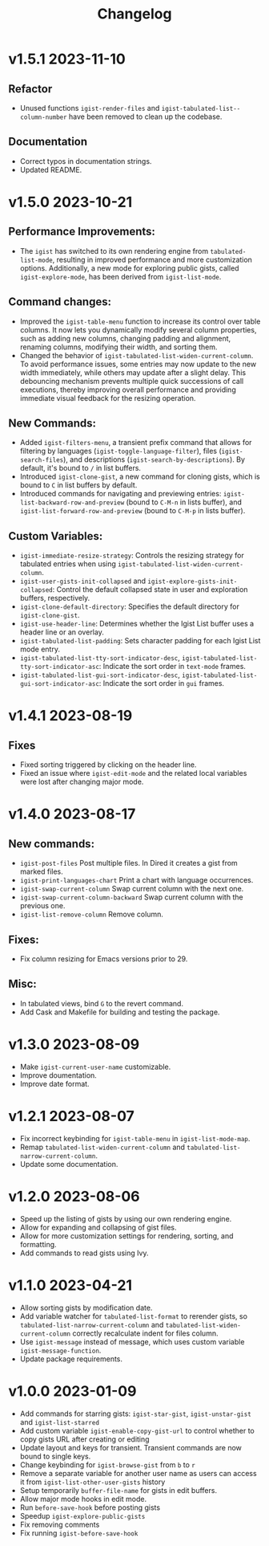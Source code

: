 #+TITLE: Changelog

* v1.5.1    2023-11-10

** Refactor
- Unused functions =igist-render-files= and =igist-tabulated-list--column-number= have been removed to clean up the codebase.
** Documentation
- Correct typos in documentation strings.
- Updated README.

* v1.5.0    2023-10-21
** Performance Improvements:
 - The =igist= has switched to its own rendering engine from =tabulated-list-mode=, resulting in improved performance and more customization options. Additionally, a new mode for exploring public gists, called =igist-explore-mode=, has been derived from =igist-list-mode=.

** Command changes:
  - Improved the =igist-table-menu= function to increase its control over table columns. It now lets you dynamically modify several column properties, such as adding new columns, changing padding and alignment, renaming columns, modifying their width, and sorting them.
  - Changed the behavior of =igist-tabulated-list-widen-current-column=. To avoid performance issues, some entries may now update to the new width immediately, while others may update after a slight delay. This debouncing mechanism prevents multiple quick successions of call executions, thereby improving overall performance and providing immediate visual feedback for the resizing operation.

** New Commands:
  - Added =igist-filters-menu=, a transient prefix command that allows for filtering by languages (=igist-toggle-language-filter=), files (=igist-search-files=), and descriptions (=igist-search-by-descriptions=). By default, it's bound to =/= in list buffers.
  - Introduced =igist-clone-gist=, a new command for cloning gists, which is bound to =C= in list buffers by default.
  - Introduced commands for navigating and previewing entries: =igist-list-backward-row-and-preview= (bound to =C-M-n= in lists buffer), and =igist-list-forward-row-and-preview= (bound to =C-M-p= in lists buffer).

** Custom Variables:
  - =igist-immediate-resize-strategy=: Controls the resizing strategy for tabulated entries when using =igist-tabulated-list-widen-current-column=.
  - =igist-user-gists-init-collapsed= and =igist-explore-gists-init-collapsed=: Control the default collapsed state in user and exploration buffers, respectively.
  - =igist-clone-default-directory=: Specifies the default directory for =igist-clone-gist=.
  - =igist-use-header-line=: Determines whether the Igist List buffer uses a header line or an overlay.
  - =igist-tabulated-list-padding=: Sets character padding for each Igist List mode entry.
  - =igist-tabulated-list-tty-sort-indicator-desc=, =igist-tabulated-list-tty-sort-indicator-asc=: Indicate the sort order in =text-mode= frames.
  - =igist-tabulated-list-gui-sort-indicator-desc=, =igist-tabulated-list-gui-sort-indicator-asc=: Indicate the sort order in =gui= frames.

* v1.4.1    2023-08-19
** Fixes
- Fixed sorting triggered by clicking on the header line.
- Fixed an issue where =igist-edit-mode= and the related local variables were lost after changing major mode. 

* v1.4.0    2023-08-17

** New commands:
  - =igist-post-files= Post multiple files. In Dired it creates a gist from marked files.
  - =igist-print-languages-chart= Print a chart with language occurrences.
  - =igist-swap-current-column= Swap current column with the next one.
  - =igist-swap-current-column-backward= Swap current column with the previous one.
  - =igist-list-remove-column= Remove column.
** Fixes:
  - Fix column resizing for Emacs versions prior to 29.
** Misc:
 - In tabulated views, bind =G= to the revert command.
 - Add Cask and Makefile for building and testing the package.

* v1.3.0    2023-08-09

- Make =igist-current-user-name= customizable.
- Improve doumentation.
- Improve date format.

* v1.2.1    2023-08-07
- Fix incorrect keybinding for ~igist-table-menu~ in ~igist-list-mode-map~.
- Remap ~tabulated-list-widen-current-column~ and ~tabulated-list-narrow-current-column~.
- Update some documentation.

* v1.2.0    2023-08-06
- Speed up the listing of gists by using our own rendering engine.
- Allow for expanding and collapsing of gist files.
- Allow for more customization settings for rendering, sorting, and formatting.
- Add commands to read gists using Ivy.

* v1.1.0    2023-04-21
- Allow sorting gists by modification date.
- Add variable watcher for ~tabulated-list-format~ to rerender gists, so ~tabulated-list-narrow-current-column~ and ~tabulated-list-widen-current-column~ correctly recalculate indent for files column.
- Use ~igist-message~ instead of message, which uses custom variable ~igist-message-function~.
- Update package requirements.

* v1.0.0    2023-01-09
- Add commands for starring gists: ~igist-star-gist~, ~igist-unstar-gist~ and ~igist-list-starred~
- Add custom variable ~igist-enable-copy-gist-url~ to control whether to copy gists URL after creating or editing
- Update layout and keys for transient. Transient commands are now bound to single keys.
- Change keybinding for ~igist-browse-gist~ from =b= to =r=
- Remove a separate variable for another user name as users can access it from ~igist-list-other-user-gists~ history
- Setup temporarily ~buffer-file-name~ for gists in edit buffers.
- Allow major mode hooks in edit mode.
- Run ~before-save-hook~ before posting gists
- Speedup ~igist-explore-public-gists~
- Fix removing comments
- Fix running ~igist-before-save-hook~